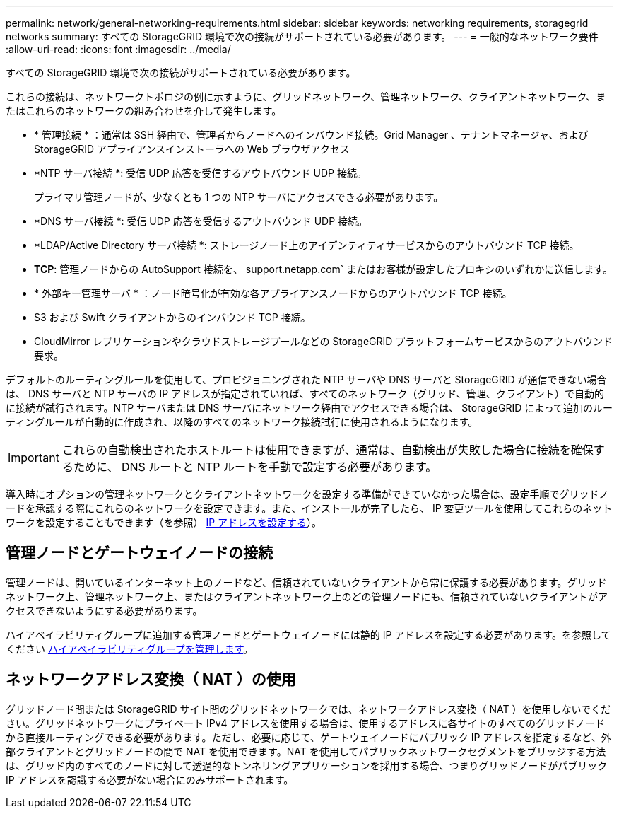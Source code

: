 ---
permalink: network/general-networking-requirements.html 
sidebar: sidebar 
keywords: networking requirements, storagegrid networks 
summary: すべての StorageGRID 環境で次の接続がサポートされている必要があります。 
---
= 一般的なネットワーク要件
:allow-uri-read: 
:icons: font
:imagesdir: ../media/


[role="lead"]
すべての StorageGRID 環境で次の接続がサポートされている必要があります。

これらの接続は、ネットワークトポロジの例に示すように、グリッドネットワーク、管理ネットワーク、クライアントネットワーク、またはこれらのネットワークの組み合わせを介して発生します。

* * 管理接続 * ：通常は SSH 経由で、管理者からノードへのインバウンド接続。Grid Manager 、テナントマネージャ、および StorageGRID アプライアンスインストーラへの Web ブラウザアクセス
* *NTP サーバ接続 *: 受信 UDP 応答を受信するアウトバウンド UDP 接続。
+
プライマリ管理ノードが、少なくとも 1 つの NTP サーバにアクセスできる必要があります。

* *DNS サーバ接続 *: 受信 UDP 応答を受信するアウトバウンド UDP 接続。
* *LDAP/Active Directory サーバ接続 *: ストレージノード上のアイデンティティサービスからのアウトバウンド TCP 接続。
* *TCP*: 管理ノードからの AutoSupport 接続を、 support.netapp.com` またはお客様が設定したプロキシのいずれかに送信します。
* * 外部キー管理サーバ * ：ノード暗号化が有効な各アプライアンスノードからのアウトバウンド TCP 接続。
* S3 および Swift クライアントからのインバウンド TCP 接続。
* CloudMirror レプリケーションやクラウドストレージプールなどの StorageGRID プラットフォームサービスからのアウトバウンド要求。


デフォルトのルーティングルールを使用して、プロビジョニングされた NTP サーバや DNS サーバと StorageGRID が通信できない場合は、 DNS サーバと NTP サーバの IP アドレスが指定されていれば、すべてのネットワーク（グリッド、管理、クライアント）で自動的に接続が試行されます。NTP サーバまたは DNS サーバにネットワーク経由でアクセスできる場合は、 StorageGRID によって追加のルーティングルールが自動的に作成され、以降のすべてのネットワーク接続試行に使用されるようになります。


IMPORTANT: これらの自動検出されたホストルートは使用できますが、通常は、自動検出が失敗した場合に接続を確保するために、 DNS ルートと NTP ルートを手動で設定する必要があります。

導入時にオプションの管理ネットワークとクライアントネットワークを設定する準備ができていなかった場合は、設定手順でグリッドノードを承認する際にこれらのネットワークを設定できます。また、インストールが完了したら、 IP 変更ツールを使用してこれらのネットワークを設定することもできます（を参照） xref:../maintain/configuring-ip-addresses.adoc[IP アドレスを設定する]）。



== 管理ノードとゲートウェイノードの接続

管理ノードは、開いているインターネット上のノードなど、信頼されていないクライアントから常に保護する必要があります。グリッドネットワーク上、管理ネットワーク上、またはクライアントネットワーク上のどの管理ノードにも、信頼されていないクライアントがアクセスできないようにする必要があります。

ハイアベイラビリティグループに追加する管理ノードとゲートウェイノードには静的 IP アドレスを設定する必要があります。を参照してください xref:../admin/managing-high-availability-groups.adoc[ハイアベイラビリティグループを管理します]。



== ネットワークアドレス変換（ NAT ）の使用

グリッドノード間または StorageGRID サイト間のグリッドネットワークでは、ネットワークアドレス変換（ NAT ）を使用しないでください。グリッドネットワークにプライベート IPv4 アドレスを使用する場合は、使用するアドレスに各サイトのすべてのグリッドノードから直接ルーティングできる必要があります。ただし、必要に応じて、ゲートウェイノードにパブリック IP アドレスを指定するなど、外部クライアントとグリッドノードの間で NAT を使用できます。NAT を使用してパブリックネットワークセグメントをブリッジする方法は、グリッド内のすべてのノードに対して透過的なトンネリングアプリケーションを採用する場合、つまりグリッドノードがパブリック IP アドレスを認識する必要がない場合にのみサポートされます。
